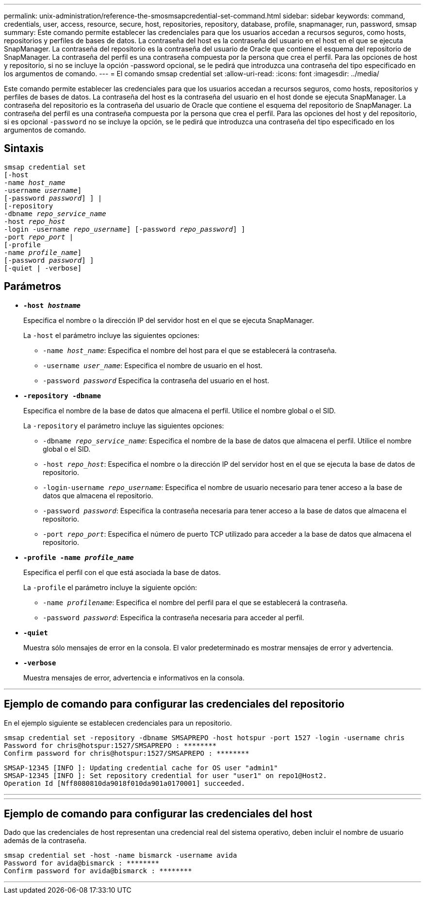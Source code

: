 ---
permalink: unix-administration/reference-the-smosmsapcredential-set-command.html 
sidebar: sidebar 
keywords: command, credentials, user, access, resource, secure, host, repositories, repository, database, profile, snapmanager, run, password, smsap 
summary: Este comando permite establecer las credenciales para que los usuarios accedan a recursos seguros, como hosts, repositorios y perfiles de bases de datos. La contraseña del host es la contraseña del usuario en el host en el que se ejecuta SnapManager. La contraseña del repositorio es la contraseña del usuario de Oracle que contiene el esquema del repositorio de SnapManager. La contraseña del perfil es una contraseña compuesta por la persona que crea el perfil. Para las opciones de host y repositorio, si no se incluye la opción -password opcional, se le pedirá que introduzca una contraseña del tipo especificado en los argumentos de comando. 
---
= El comando smsap credential set
:allow-uri-read: 
:icons: font
:imagesdir: ../media/


[role="lead"]
Este comando permite establecer las credenciales para que los usuarios accedan a recursos seguros, como hosts, repositorios y perfiles de bases de datos. La contraseña del host es la contraseña del usuario en el host donde se ejecuta SnapManager. La contraseña del repositorio es la contraseña del usuario de Oracle que contiene el esquema del repositorio de SnapManager. La contraseña del perfil es una contraseña compuesta por la persona que crea el perfil. Para las opciones del host y del repositorio, si es opcional `-password` no se incluye la opción, se le pedirá que introduzca una contraseña del tipo especificado en los argumentos de comando.



== Sintaxis

[listing, subs="+macros"]
----
pass:quotes[smsap credential set
[-host
-name _host_name_
-username _username_\]
[-password _password_\] \] |
[-repository
-dbname _repo_service_name_
-host _repo_host_
-login -username _repo_username_\] [-password _repo_password_\] \]
-port _repo_port_ |
[-profile
-name _profile_name_\]
[-password _password_\] \]
[-quiet | -verbose]]
----


== Parámetros

* `*-host _hostname_*`
+
Especifica el nombre o la dirección IP del servidor host en el que se ejecuta SnapManager.

+
La `-host` el parámetro incluye las siguientes opciones:

+
** `-name _host_name_`: Especifica el nombre del host para el que se establecerá la contraseña.
** `-username _user_name_`: Especifica el nombre de usuario en el host.
** `-password _password_` Especifica la contraseña del usuario en el host.


* `*-repository -dbname*`
+
Especifica el nombre de la base de datos que almacena el perfil. Utilice el nombre global o el SID.

+
La `-repository` el parámetro incluye las siguientes opciones:

+
** `-dbname _repo_service_name_`: Especifica el nombre de la base de datos que almacena el perfil. Utilice el nombre global o el SID.
** `-host _repo_host_`: Especifica el nombre o la dirección IP del servidor host en el que se ejecuta la base de datos de repositorio.
** `-login-username _repo_username_`: Especifica el nombre de usuario necesario para tener acceso a la base de datos que almacena el repositorio.
** `-password _password_`: Especifica la contraseña necesaria para tener acceso a la base de datos que almacena el repositorio.
** `-port _repo_port_`: Especifica el número de puerto TCP utilizado para acceder a la base de datos que almacena el repositorio.


* `*-profile -name _profile_name_*`
+
Especifica el perfil con el que está asociada la base de datos.

+
La `-profile` el parámetro incluye la siguiente opción:

+
** `-name _profilename_`: Especifica el nombre del perfil para el que se establecerá la contraseña.
** `-password _password_`: Especifica la contraseña necesaria para acceder al perfil.


* `*-quiet*`
+
Muestra sólo mensajes de error en la consola. El valor predeterminado es mostrar mensajes de error y advertencia.

* `*-verbose*`
+
Muestra mensajes de error, advertencia e informativos en la consola.



'''


== Ejemplo de comando para configurar las credenciales del repositorio

En el ejemplo siguiente se establecen credenciales para un repositorio.

[listing]
----

smsap credential set -repository -dbname SMSAPREPO -host hotspur -port 1527 -login -username chris
Password for chris@hotspur:1527/SMSAPREPO : ********
Confirm password for chris@hotspur:1527/SMSAPREPO : ********
----
[listing]
----
SMSAP-12345 [INFO ]: Updating credential cache for OS user "admin1"
SMSAP-12345 [INFO ]: Set repository credential for user "user1" on repo1@Host2.
Operation Id [Nff8080810da9018f010da901a0170001] succeeded.
----
'''
'''


== Ejemplo de comando para configurar las credenciales del host

Dado que las credenciales de host representan una credencial real del sistema operativo, deben incluir el nombre de usuario además de la contraseña.

[listing]
----
smsap credential set -host -name bismarck -username avida
Password for avida@bismarck : ********
Confirm password for avida@bismarck : ********
----
'''